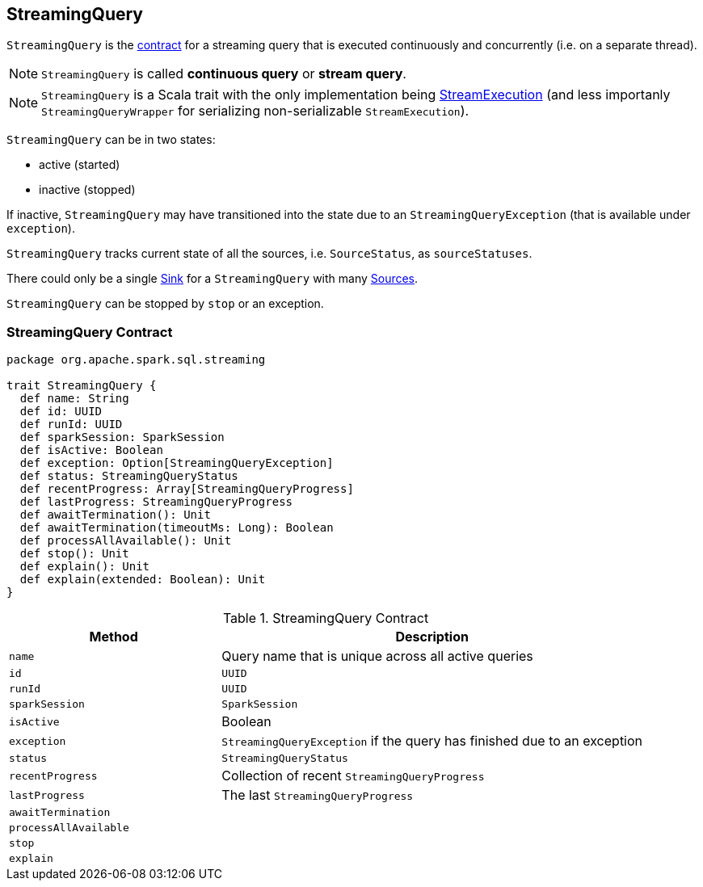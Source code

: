 == [[StreamingQuery]] StreamingQuery

`StreamingQuery` is the <<contract, contract>> for a streaming query that is executed continuously and concurrently (i.e. on a separate thread).

NOTE: `StreamingQuery` is called *continuous query* or *stream query*.

NOTE: `StreamingQuery` is a Scala trait with the only implementation being link:spark-sql-streaming-StreamExecution.adoc[StreamExecution] (and less importanly `StreamingQueryWrapper` for serializing non-serializable `StreamExecution`).

`StreamingQuery` can be in two states:

* active (started)
* inactive (stopped)

If inactive, `StreamingQuery` may have transitioned into the state due to an `StreamingQueryException` (that is available under `exception`).

`StreamingQuery` tracks current state of all the sources, i.e. `SourceStatus`, as `sourceStatuses`.

There could only be a single link:spark-sql-streaming-Sink.adoc[Sink] for a `StreamingQuery` with many link:spark-sql-streaming-Source.adoc[Sources].

`StreamingQuery` can be stopped by `stop` or an exception.

=== [[contract]] StreamingQuery Contract

[source, scala]
----
package org.apache.spark.sql.streaming

trait StreamingQuery {
  def name: String
  def id: UUID
  def runId: UUID
  def sparkSession: SparkSession
  def isActive: Boolean
  def exception: Option[StreamingQueryException]
  def status: StreamingQueryStatus
  def recentProgress: Array[StreamingQueryProgress]
  def lastProgress: StreamingQueryProgress
  def awaitTermination(): Unit
  def awaitTermination(timeoutMs: Long): Boolean
  def processAllAvailable(): Unit
  def stop(): Unit
  def explain(): Unit
  def explain(extended: Boolean): Unit
}
----

.StreamingQuery Contract
[cols="1,2",options="header",width="100%"]
|===
| Method
| Description

| [[name]] `name`
| Query name that is unique across all active queries

| [[id]] `id`
| `UUID`

| [[runId]] `runId`
| `UUID`

| [[sparkSession]] `sparkSession`
| `SparkSession`

| [[isActive]] `isActive`
| Boolean

| [[exception]] `exception`
| `StreamingQueryException` if the query has finished due to an exception

| [[status]] `status`
| `StreamingQueryStatus`

| [[recentProgress]] `recentProgress`
| Collection of recent `StreamingQueryProgress`

| [[lastProgress]] `lastProgress`
| The last `StreamingQueryProgress`

| [[awaitTermination]] `awaitTermination`
|

| [[processAllAvailable]] `processAllAvailable`
|

| [[stop]] `stop`
|

| [[explain]] `explain`
|
|===
